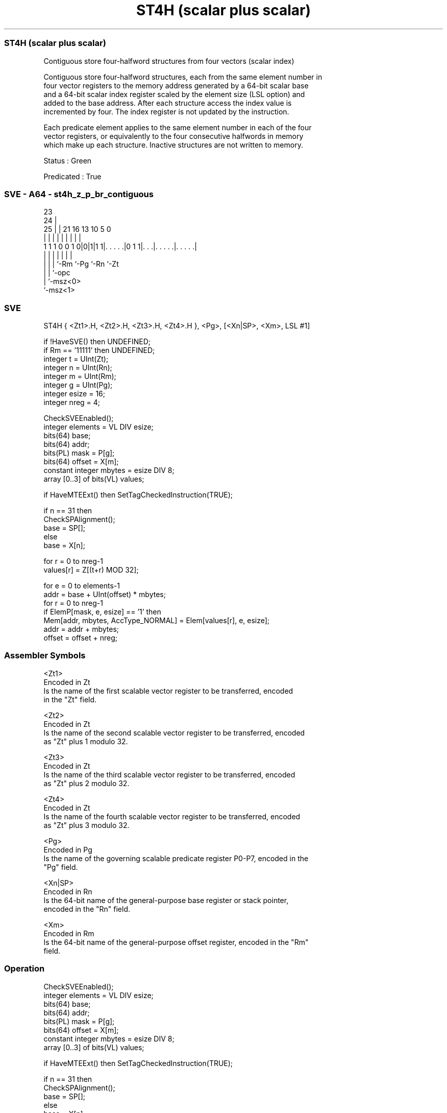 .nh
.TH "ST4H (scalar plus scalar)" "7" " "  "instruction" "sve"
.SS ST4H (scalar plus scalar)
 Contiguous store four-halfword structures from four vectors (scalar index)

 Contiguous store four-halfword structures, each from the same element number in
 four vector registers to the memory address generated by a 64-bit scalar base
 and a 64-bit scalar index register scaled by the element size (LSL option) and
 added to the base address. After each structure access the index value is
 incremented by four. The index register is not updated by the instruction.

 Each predicate element applies to the same element number in each of the four
 vector registers, or equivalently to the four consecutive halfwords in memory
 which make up each structure. Inactive structures are not written to memory.

 Status : Green

 Predicated : True



.SS SVE - A64 - st4h_z_p_br_contiguous
 
                                                                   
                   23                                              
                 24 |                                              
               25 | |  21        16    13    10         5         0
                | | |   |         |     |     |         |         |
   1 1 1 0 0 1 0|0|1|1 1|. . . . .|0 1 1|. . .|. . . . .|. . . . .|
                | | |   |               |     |         |
                | | |   `-Rm            `-Pg  `-Rn      `-Zt
                | | `-opc
                | `-msz<0>
                `-msz<1>
  
  
 
.SS SVE
 
 ST4H    { <Zt1>.H, <Zt2>.H, <Zt3>.H, <Zt4>.H }, <Pg>, [<Xn|SP>, <Xm>, LSL #1]
 
 if !HaveSVE() then UNDEFINED;
 if Rm == '11111' then UNDEFINED;
 integer t = UInt(Zt);
 integer n = UInt(Rn);
 integer m = UInt(Rm);
 integer g = UInt(Pg);
 integer esize = 16;
 integer nreg = 4;
 
 CheckSVEEnabled();
 integer elements = VL DIV esize;
 bits(64) base;
 bits(64) addr;
 bits(PL) mask = P[g];
 bits(64) offset = X[m];
 constant integer mbytes = esize DIV 8;
 array [0..3] of bits(VL) values;
 
 if HaveMTEExt() then SetTagCheckedInstruction(TRUE);
 
 if n == 31 then
     CheckSPAlignment();
     base = SP[];
 else
     base = X[n];
 
 for r = 0 to nreg-1
     values[r] = Z[(t+r) MOD 32];
 
 for e = 0 to elements-1
     addr = base + UInt(offset) * mbytes;
     for r = 0 to nreg-1
         if ElemP[mask, e, esize] == '1' then
             Mem[addr, mbytes, AccType_NORMAL] = Elem[values[r], e, esize];
         addr = addr + mbytes;
     offset = offset + nreg;
 

.SS Assembler Symbols

 <Zt1>
  Encoded in Zt
  Is the name of the first scalable vector register to be transferred, encoded
  in the "Zt" field.

 <Zt2>
  Encoded in Zt
  Is the name of the second scalable vector register to be transferred, encoded
  as "Zt" plus 1 modulo 32.

 <Zt3>
  Encoded in Zt
  Is the name of the third scalable vector register to be transferred, encoded
  as "Zt" plus 2 modulo 32.

 <Zt4>
  Encoded in Zt
  Is the name of the fourth scalable vector register to be transferred, encoded
  as "Zt" plus 3 modulo 32.

 <Pg>
  Encoded in Pg
  Is the name of the governing scalable predicate register P0-P7, encoded in the
  "Pg" field.

 <Xn|SP>
  Encoded in Rn
  Is the 64-bit name of the general-purpose base register or stack pointer,
  encoded in the "Rn" field.

 <Xm>
  Encoded in Rm
  Is the 64-bit name of the general-purpose offset register, encoded in the "Rm"
  field.



.SS Operation

 CheckSVEEnabled();
 integer elements = VL DIV esize;
 bits(64) base;
 bits(64) addr;
 bits(PL) mask = P[g];
 bits(64) offset = X[m];
 constant integer mbytes = esize DIV 8;
 array [0..3] of bits(VL) values;
 
 if HaveMTEExt() then SetTagCheckedInstruction(TRUE);
 
 if n == 31 then
     CheckSPAlignment();
     base = SP[];
 else
     base = X[n];
 
 for r = 0 to nreg-1
     values[r] = Z[(t+r) MOD 32];
 
 for e = 0 to elements-1
     addr = base + UInt(offset) * mbytes;
     for r = 0 to nreg-1
         if ElemP[mask, e, esize] == '1' then
             Mem[addr, mbytes, AccType_NORMAL] = Elem[values[r], e, esize];
         addr = addr + mbytes;
     offset = offset + nreg;

